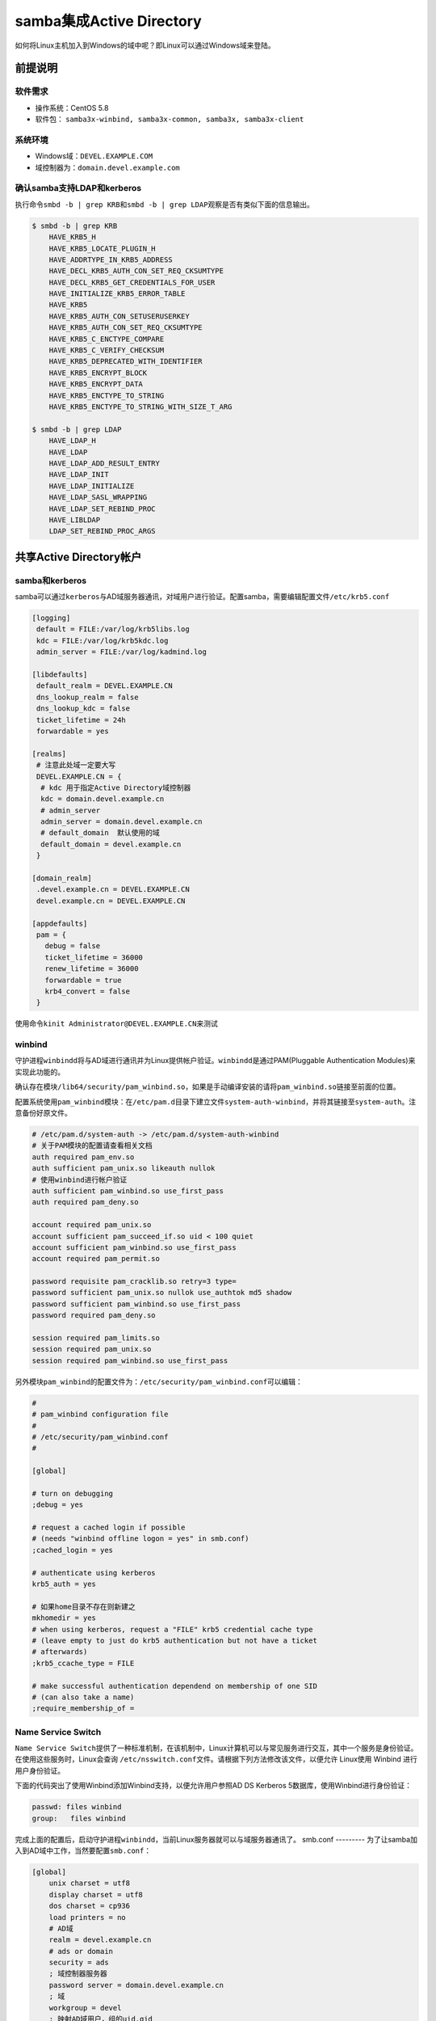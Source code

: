 samba集成Active Directory
*************************



.. author:: default
.. categories:: devops
.. tags:: devops, deploy
.. comments::
.. more::



如何将Linux主机加入到Windows的域中呢？即Linux可以通过Windows域来登陆。

前提说明
=========
软件需求
--------
*   操作系统：CentOS 5.8
*   软件包： \ ``samba3x-winbind, samba3x-common, samba3x, samba3x-client``

系统环境
--------
*   Windows域：\ ``DEVEL.EXAMPLE.COM``
*   域控制器为：\ ``domain.devel.example.com``

确认samba支持LDAP和kerberos
----------------------------
执行命令\ ``smbd -b | grep KRB``\ 和\ ``smbd -b | grep LDAP``\ 观察是否有类似下\
面的信息输出。

.. sourcecode:: bash

    $ smbd -b | grep KRB
        HAVE_KRB5_H
        HAVE_KRB5_LOCATE_PLUGIN_H
        HAVE_ADDRTYPE_IN_KRB5_ADDRESS
        HAVE_DECL_KRB5_AUTH_CON_SET_REQ_CKSUMTYPE
        HAVE_DECL_KRB5_GET_CREDENTIALS_FOR_USER
        HAVE_INITIALIZE_KRB5_ERROR_TABLE
        HAVE_KRB5
        HAVE_KRB5_AUTH_CON_SETUSERUSERKEY
        HAVE_KRB5_AUTH_CON_SET_REQ_CKSUMTYPE
        HAVE_KRB5_C_ENCTYPE_COMPARE
        HAVE_KRB5_C_VERIFY_CHECKSUM
        HAVE_KRB5_DEPRECATED_WITH_IDENTIFIER
        HAVE_KRB5_ENCRYPT_BLOCK
        HAVE_KRB5_ENCRYPT_DATA
        HAVE_KRB5_ENCTYPE_TO_STRING
        HAVE_KRB5_ENCTYPE_TO_STRING_WITH_SIZE_T_ARG

    $ smbd -b | grep LDAP
        HAVE_LDAP_H
        HAVE_LDAP
        HAVE_LDAP_ADD_RESULT_ENTRY
        HAVE_LDAP_INIT
        HAVE_LDAP_INITIALIZE
        HAVE_LDAP_SASL_WRAPPING
        HAVE_LDAP_SET_REBIND_PROC
        HAVE_LIBLDAP
        LDAP_SET_REBIND_PROC_ARGS

共享Active Directory帐户
=========================
samba和kerberos
----------------
samba可以通过\ ``kerberos``\ 与AD域服务器通讯，对域用户进行验证。配置samba，需\
要编辑配置文件\ ``/etc/krb5.conf``

.. sourcecode:: text

    [logging]
     default = FILE:/var/log/krb5libs.log
     kdc = FILE:/var/log/krb5kdc.log
     admin_server = FILE:/var/log/kadmind.log
    
    [libdefaults]
     default_realm = DEVEL.EXAMPLE.CN
     dns_lookup_realm = false
     dns_lookup_kdc = false
     ticket_lifetime = 24h
     forwardable = yes
    
    [realms]
     # 注意此处域一定要大写
     DEVEL.EXAMPLE.CN = {
      # kdc 用于指定Active Directory域控制器
      kdc = domain.devel.example.cn
      # admin_server
      admin_server = domain.devel.example.cn
      # default_domain  默认使用的域
      default_domain = devel.example.cn
     }
    
    [domain_realm]
     .devel.example.cn = DEVEL.EXAMPLE.CN
     devel.example.cn = DEVEL.EXAMPLE.CN
    
    [appdefaults]
     pam = {
       debug = false
       ticket_lifetime = 36000
       renew_lifetime = 36000
       forwardable = true
       krb4_convert = false
     }

使用命令\ ``kinit Administrator@DEVEL.EXAMPLE.CN``\ 来测试

winbind
--------
守护进程\ ``winbindd``\ 将与AD域进行通讯并为Linux提供帐户验证。\ ``winbindd``\
是通过PAM(Pluggable Authentication Modules)来实现此功能的。

确认存在模块\ ``/lib64/security/pam_winbind.so``\ ，如果是手动编译安装的请将\
``pam_winbind.so``\ 链接至前面的位置。

配置系统使用\ ``pam_winbind``\ 模块：在\ ``/etc/pam.d``\ 目录下建立文件\
``system-auth-winbind``\ ，并将其链接至\ ``system-auth``\ 。注意备份好原文件。

.. sourcecode:: text

    # /etc/pam.d/system-auth -> /etc/pam.d/system-auth-winbind
    # 关于PAM模块的配置请查看相关文档
    auth required pam_env.so
    auth sufficient pam_unix.so likeauth nullok
    # 使用winbind进行帐户验证
    auth sufficient pam_winbind.so use_first_pass
    auth required pam_deny.so
    
    account required pam_unix.so
    account sufficient pam_succeed_if.so uid < 100 quiet
    account sufficient pam_winbind.so use_first_pass
    account required pam_permit.so
    
    password requisite pam_cracklib.so retry=3 type=
    password sufficient pam_unix.so nullok use_authtok md5 shadow
    password sufficient pam_winbind.so use_first_pass
    password required pam_deny.so
    
    session required pam_limits.so
    session required pam_unix.so
    session required pam_winbind.so use_first_pass

另外模块\ ``pam_winbind``\ 的配置文件为：\ ``/etc/security/pam_winbind.conf``\
可以编辑：

.. sourcecode:: ini

    #
    # pam_winbind configuration file
    #
    # /etc/security/pam_winbind.conf
    #
    
    [global]
    
    # turn on debugging
    ;debug = yes
    
    # request a cached login if possible
    # (needs "winbind offline logon = yes" in smb.conf)
    ;cached_login = yes
    
    # authenticate using kerberos
    krb5_auth = yes
    
    # 如果home目录不存在则新建之
    mkhomedir = yes
    # when using kerberos, request a "FILE" krb5 credential cache type
    # (leave empty to just do krb5 authentication but not have a ticket
    # afterwards)
    ;krb5_ccache_type = FILE
    
    # make successful authentication dependend on membership of one SID
    # (can also take a name)
    ;require_membership_of =



Name Service Switch
--------------------
``Name Service Switch``\ 提供了一种标准机制，在该机制中，Linux计算机可以与常见服务进行交互，其中一个服务是身份验证。在使用这些服务时，Linux会查询 \ ``/etc/nsswitch.conf``\ 文件。请根据下列方法修改该文件，以便允许 Linux使用 Winbind 进行用户身份验证。

下面的代码突出了使用Winbind添加Winbind支持，以便允许用户参照AD DS Kerberos 5数据库，使用Winbind进行身份验证：

.. sourcecode:: text

    passwd: files winbind
    group:   files winbind


完成上面的配置后，启动守护进程\ ``winbindd``\ ，当前Linux服务器就可以与域服务器\
通讯了。 smb.conf ---------
为了让samba加入到AD域中工作，当然要配置\ ``smb.conf``\ ：

.. sourcecode:: ini

    [global]
        unix charset = utf8
        display charset = utf8
        dos charset = cp936
        load printers = no
        # AD域
        realm = devel.example.cn
        # ads or domain
        security = ads
        ; 域控制器服务器
        password server = domain.devel.example.cn
        ; 域
        workgroup = devel
        ; 映射AD域用户，组的uid,gid
        idmap uid = 10000-15000
        idmap gid = 10000-15000
        winbind enum users = yes
        winbind enum groups = yes
        ; 使用默认域
        winbind use default domain = yes
        winbind separator = \
        ; 设定AD域用户的默认shell，如果不进行设定，则为/bin/false
        template shell = /bin/bash
    
    [homes]
        comment = Home Directories
        read only = No
        browseable = yes

``net``\ 命令
=============
完成上面的配置操作后，可以通过\ ``net``\ 命令加入到AD域：

.. sourcecode:: bash

    # 根据提示输入密码。加入成功命令行会有提示
    sudo net ads join -U Administrator

    # 使用下面命令测试加入成功
    sudo net ads tesjoin

``net``\ 命令是一个非常强大完善的管理工具，其它详细信息请查看帮助\
``net help subcrommand``\

另外也可以通过winbindd提供的工具\ ``wbinfo``\ 来查询AD域的信息、资源等

.. sourcecode:: bash

    # 检查winbindd是否在运行
    wbinfo -p

    # 列出域中的用户
    wbinfo -u
    
    # 列出域中的组
    wbinfo -g
    
    wbinfo -t

参数资料
========
1.  `学习 Linux，302（混合环境）: 与 Active Directory 集成
    <http://www.ibm.com/developerworks/cn/linux/l-lpic3-314-3/index.html>`_

2.  `Samba & Active Directory <http://wiki.samba.org/index.php/Samba_%26_Active_Directory>`_

3.  http://wiki.samba.org/index.php/Samba,_Active_Directory_%26_LDAP

4.  http://www.samba.org/samba/docs/man/Samba-HOWTO-Collection/domain-member.html#ads-member
